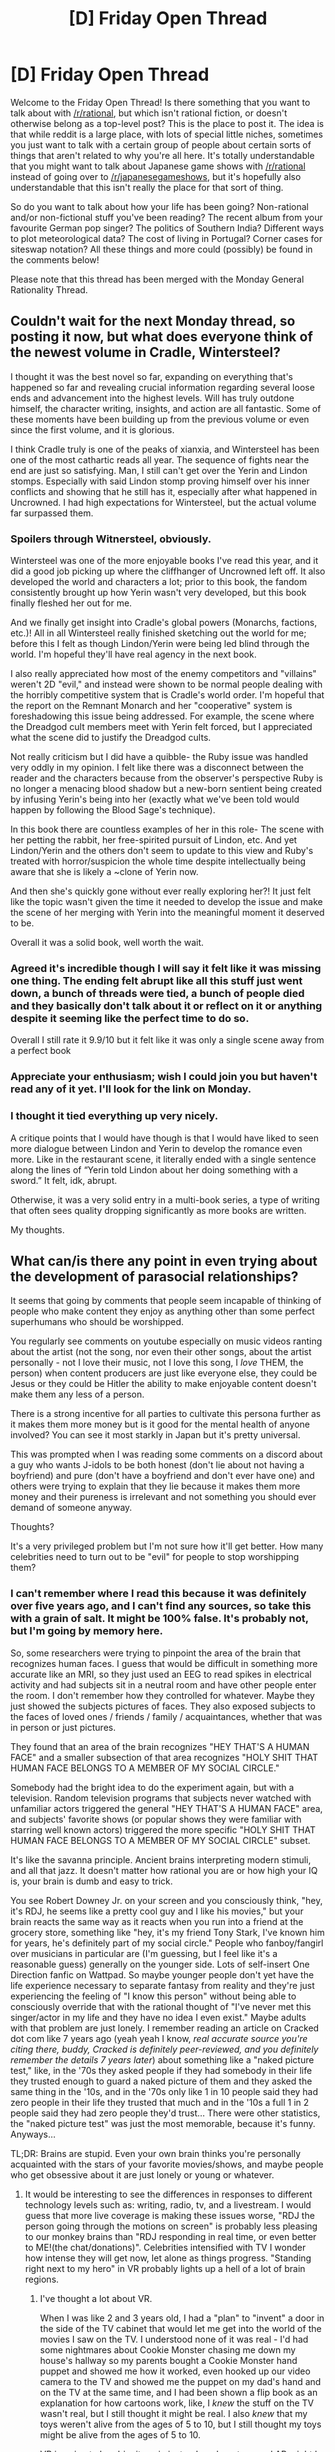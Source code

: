 #+TITLE: [D] Friday Open Thread

* [D] Friday Open Thread
:PROPERTIES:
:Author: AutoModerator
:Score: 22
:DateUnix: 1602255940.0
:DateShort: 2020-Oct-09
:END:
Welcome to the Friday Open Thread! Is there something that you want to talk about with [[/r/rational]], but which isn't rational fiction, or doesn't otherwise belong as a top-level post? This is the place to post it. The idea is that while reddit is a large place, with lots of special little niches, sometimes you just want to talk with a certain group of people about certain sorts of things that aren't related to why you're all here. It's totally understandable that you might want to talk about Japanese game shows with [[/r/rational]] instead of going over to [[/r/japanesegameshows]], but it's hopefully also understandable that this isn't really the place for that sort of thing.

So do you want to talk about how your life has been going? Non-rational and/or non-fictional stuff you've been reading? The recent album from your favourite German pop singer? The politics of Southern India? Different ways to plot meteorological data? The cost of living in Portugal? Corner cases for siteswap notation? All these things and more could (possibly) be found in the comments below!

Please note that this thread has been merged with the Monday General Rationality Thread.


** Couldn't wait for the next Monday thread, so posting it now, but what does everyone think of the newest volume in Cradle, Wintersteel?

I thought it was the best novel so far, expanding on everything that's happened so far and revealing crucial information regarding several loose ends and advancement into the highest levels. Will has truly outdone himself, the character writing, insights, and action are all fantastic. Some of these moments have been building up from the previous volume or even since the first volume, and it is glorious.

I think Cradle truly is one of the peaks of xianxia, and Wintersteel has been one of the most cathartic reads all year. The sequence of fights near the end are just so satisfying. Man, I still can't get over the Yerin and Lindon stomps. Especially with said Lindon stomp proving himself over his inner conflicts and showing that he still has it, especially after what happened in Uncrowned. I had high expectations for Wintersteel, but the actual volume far surpassed them.
:PROPERTIES:
:Author: TheTruthVeritas
:Score: 7
:DateUnix: 1602274869.0
:DateShort: 2020-Oct-09
:END:

*** *Spoilers through Witnersteel, obviously.*

Wintersteel was one of the more enjoyable books I've read this year, and it did a good job picking up where the cliffhanger of Uncrowned left off. It also developed the world and characters a lot; prior to this book, the fandom consistently brought up how Yerin wasn't very developed, but this book finally fleshed her out for me.

And we finally get insight into Cradle's global powers (Monarchs, factions, etc.)! All in all Wintersteel really finished sketching out the world for me; before this I felt as though Lindon/Yerin were being led blind through the world. I'm hopeful they'll have real agency in the next book.

I also really appreciated how most of the enemy competitors and "villains" weren't 2D "evil," and instead were shown to be normal people dealing with the horribly competitive system that is Cradle's world order. I'm hopeful that the report on the Remnant Monarch and her "cooperative" system is foreshadowing this issue being addressed. For example, the scene where the Dreadgod cult members meet with Yerin felt forced, but I appreciated what the scene did to justify the Dreadgod cults.

Not really criticism but I did have a quibble- the Ruby issue was handled very oddly in my opinion. I felt like there was a disconnect between the reader and the characters because from the observer's perspective Ruby is no longer a menacing blood shadow but a new-born sentient being created by infusing Yerin's being into her (exactly what we've been told would happen by following the Blood Sage's technique).

In this book there are countless examples of her in this role- The scene with her petting the rabbit, her free-spirited pursuit of Lindon, etc. And yet Lindon/Yerin and the others don't seem to update to this view and Ruby's treated with horror/suspicion the whole time despite intellectually being aware that she is likely a ~clone of Yerin now.

And then she's quickly gone without ever really exploring her?! It just felt like the topic wasn't given the time it needed to develop the issue and make the scene of her merging with Yerin into the meaningful moment it deserved to be.

Overall it was a solid book, well worth the wait.
:PROPERTIES:
:Author: WhispersOfSeaSpiders
:Score: 3
:DateUnix: 1602342022.0
:DateShort: 2020-Oct-10
:END:


*** Agreed it's incredible though I will say it felt like it was missing one thing. The ending felt abrupt like all this stuff just went down, a bunch of threads were tied, a bunch of people died and they basically don't talk about it or reflect on it or anything despite it seeming like the perfect time to do so.

Overall I still rate it 9.9/10 but it felt like it was only a single scene away from a perfect book
:PROPERTIES:
:Author: Areign
:Score: 2
:DateUnix: 1602319320.0
:DateShort: 2020-Oct-10
:END:


*** Appreciate your enthusiasm; wish I could join you but haven't read any of it yet. I'll look for the link on Monday.
:PROPERTIES:
:Author: narfanator
:Score: 1
:DateUnix: 1602288151.0
:DateShort: 2020-Oct-10
:END:


*** I thought it tied everything up very nicely.

A critique points that I would have though is that I would have liked to seen more dialogue between Lindon and Yerin to develop the romance even more. Like in the restaurant scene, it literally ended with a single sentence along the lines of “Yerin told Lindon about her doing something with a sword.” It felt, idk, abrupt.

Otherwise, it was a very solid entry in a multi-book series, a type of writing that often sees quality dropping significantly as more books are written.

My thoughts.
:PROPERTIES:
:Author: Adventurous_Push4456
:Score: 1
:DateUnix: 1602485352.0
:DateShort: 2020-Oct-12
:END:


** What can/is there any point in even trying about the development of parasocial relationships?

It seems that going by comments that people seem incapable of thinking of people who make content they enjoy as anything other than some perfect superhumans who should be worshipped.

You regularly see comments on youtube especially on music videos ranting about the artist (not the song, nor even their other songs, about the artist personally - not I love their music, not I love this song, I /love/ THEM, the person) when content producers are just like everyone else, they could be Jesus or they could be Hitler the ability to make enjoyable content doesn't make them any less of a person.

There is a strong incentive for all parties to cultivate this persona further as it makes them more money but is it good for the mental health of anyone involved? You can see it most starkly in Japan but it's pretty universal.

This was prompted when I was reading some comments on a discord about a guy who wants J-idols to be both honest (don't lie about not having a boyfriend) and pure (don't have a boyfriend and don't ever have one) and others were trying to explain that they lie because it makes them more money and their pureness is irrelevant and not something you should ever demand of someone anyway.

Thoughts?

It's a very privileged problem but I'm not sure how it'll get better. How many celebrities need to turn out to be "evil" for people to stop worshipping them?
:PROPERTIES:
:Author: RMcD94
:Score: 5
:DateUnix: 1602275361.0
:DateShort: 2020-Oct-09
:END:

*** I can't remember where I read this because it was definitely over five years ago, and I can't find any sources, so take this with a grain of salt. It might be 100% false. It's probably not, but I'm going by memory here.

So, some researchers were trying to pinpoint the area of the brain that recognizes human faces. I guess that would be difficult in something more accurate like an MRI, so they just used an EEG to read spikes in electrical activity and had subjects sit in a neutral room and have other people enter the room. I don't remember how they controlled for whatever. Maybe they just showed the subjects pictures of faces. They also exposed subjects to the faces of loved ones / friends / family / acquaintances, whether that was in person or just pictures.

They found that an area of the brain recognizes "HEY THAT'S A HUMAN FACE" and a smaller subsection of that area recognizes "HOLY SHIT THAT HUMAN FACE BELONGS TO A MEMBER OF MY SOCIAL CIRCLE."

Somebody had the bright idea to do the experiment again, but with a television. Random television programs that subjects never watched with unfamiliar actors triggered the general "HEY THAT'S A HUMAN FACE" area, and subjects' favorite shows (or popular shows they were familiar with starring well known actors) triggered the more specific "HOLY SHIT THAT HUMAN FACE BELONGS TO A MEMBER OF MY SOCIAL CIRCLE" subset.

It's like the savanna principle. Ancient brains interpreting modern stimuli, and all that jazz. It doesn't matter how rational you are or how high your IQ is, your brain is dumb and easy to trick.

You see Robert Downey Jr. on your screen and you consciously think, "hey, it's RDJ, he seems like a pretty cool guy and I like his movies," but your brain reacts the same way as it reacts when you run into a friend at the grocery store, something like "hey, it's my friend Tony Stark, I've known him for years, he's definitely part of my social circle." People who fanboy/fangirl over musicians in particular are (I'm guessing, but I feel like it's a reasonable guess) generally on the younger side. Lots of self-insert One Direction fanfic on Wattpad. So maybe younger people don't yet have the life experience necessary to separate fantasy from reality and they're just experiencing the feeling of "I know this person" without being able to consciously override that with the rational thought of "I've never met this singer/actor in my life and they have no idea I even exist." Maybe adults with that problem are just lonely. I remember reading an article on Cracked dot com like 7 years ago (yeah yeah I know, /real accurate source you're citing there, buddy, Cracked is definitely peer-reviewed, and you definitely remember the details 7 years later/) about something like a "naked picture test," like, in the '70s they asked people if they had somebody in their life they trusted enough to guard a naked picture of them and they asked the same thing in the '10s, and in the '70s only like 1 in 10 people said they had zero people in their life they trusted that much and in the '10s a full 1 in 2 people said they had zero people they'd trust... There were other statistics, the "naked picture test" was just the most memorable, because it's funny. Anyways...

TL;DR: Brains are stupid. Even your own brain thinks you're personally acquainted with the stars of your favorite movies/shows, and maybe people who get obsessive about it are just lonely or young or whatever.
:PROPERTIES:
:Author: ElizabethRobinThales
:Score: 13
:DateUnix: 1602283846.0
:DateShort: 2020-Oct-10
:END:

**** It would be interesting to see the differences in responses to different technology levels such as: writing, radio, tv, and a livestream. I would guess that more live coverage is making these issues worse, "RDJ the person going through the motions on screen" is probably less pleasing to our monkey brains than "RDJ responding in real time, or even better to ME!(the chat/donations)". Celebrities intensified with TV I wonder how intense they will get now, let alone as things progress. "Standing right next to my hero" in VR probably lights up a hell of a lot of brain regions.
:PROPERTIES:
:Author: RetardedWabbit
:Score: 4
:DateUnix: 1602288673.0
:DateShort: 2020-Oct-10
:END:

***** I've thought a lot about VR.

When I was like 2 and 3 years old, I had a "plan" to "invent" a door in the side of the TV cabinet that would let me get into the world of the movies I saw on the TV. I understood none of it was real - I'd had some nightmares about Cookie Monster chasing me down my house's hallway so my parents bought a Cookie Monster hand puppet and showed me how it worked, even hooked up our video camera to the TV and showed me the puppet on my dad's hand and on the TV at the same time, and I had been shown a flip book as an explanation for how cartoons work, like, I /knew/ the stuff on the TV wasn't real, but I still thought it might be real. I also /knew/ that my toys weren't alive from the ages of 5 to 10, but I still thought my toys might be alive from the ages of 5 to 10.

VR is going to be ubiquitous in just a decade or two, and AR might be even more ubiquitouser even sooner. Some parents let literal babies - like, literal 1-year-olds - use smartphones and tablets. There's no way too-young kids aren't going to be using VR/AR, and there's no way it's not going to confuse the everloving hell out of them. If I'd had access to the type of AR we're going to have in 2027 when I was 3... who knows. The '30s are gonna be interesting.
:PROPERTIES:
:Author: ElizabethRobinThales
:Score: 5
:DateUnix: 1602292141.0
:DateShort: 2020-Oct-10
:END:


***** The writing thing is interesting to me as well. I barely watch any TV, but I've at times developed far too much attachment to fictional characters in books or webserials.
:PROPERTIES:
:Author: BavarianBarbarian_
:Score: 1
:DateUnix: 1602337166.0
:DateShort: 2020-Oct-10
:END:


**** 10s like 1910 or 2010?

I am fascinated by that information that people see celebrities as within their monkey sphere but it makes total sense. If you do find those studies do share

How do you combat something so biologically ingrained?

Unless you have lucky parents no one teaches young people that celebrities are real people and not their friends and no one warns them about the dangers of their best friend being a youtube millionaire who has never heard of them.

As more and more content gets produced will parasocial relationships keep replacing ordinary ones so eventually everyone will have no one they trust because the only friends they have are content producers who respond only when they donate thousand of pounds
:PROPERTIES:
:Author: RMcD94
:Score: 2
:DateUnix: 1602317501.0
:DateShort: 2020-Oct-10
:END:

***** The New '10s.
:PROPERTIES:
:Author: ElizabethRobinThales
:Score: 1
:DateUnix: 1602350784.0
:DateShort: 2020-Oct-10
:END:


*** I've always liked phrasing praise of artists as "I like your work." Doesn't link it to the art-liker's self-identity the way "I'm a fan" does, or focus on generic praise like a "You're amazing." Probably helps to whatever small degree phrasings shape perceptions. And people tend to use phrasings they've heard, so using it yourself lets it spread a little. That's a tiny tiny lever for social change, but it's the best one I have handy.
:PROPERTIES:
:Author: jtolmar
:Score: 7
:DateUnix: 1602296681.0
:DateShort: 2020-Oct-10
:END:

**** I agree.

I do think that language can influence your brain and your choice of language can be a vessel to make even greater change on yourself than just using the different word at first does but I do wonder how much of an impact it really has at the end of the day. It's not just a reflection but how much more than a reflection is it?

If we tore out pronouns from the English language for example, what would that mean for gender in ten years time that would have been different from how it was before?
:PROPERTIES:
:Author: RMcD94
:Score: 4
:DateUnix: 1602351013.0
:DateShort: 2020-Oct-10
:END:


*** The halo effect of celebrities and leaders has always existed, although live streaming may be making it more intense and widespread. People developing cult followings certainly isn't new, and I'm not even sure the number of "cult followers" has actually increased, they could just be louder now due to the internet. The #1 thing we need to do is take steps to reduce social isolation, issues with parasocial relationships are a symptom of this larger problem.

Changes in technology and culture have led to people becoming more and more isolated. Every study I've seen has shown that decreasing time around others decreases well being, even for introverts. We are all trending in that direction. Working on reducing physical isolation is the clearest answer: we can take concrete steps to improve it with low risk.

A messier problem is cultural isolation: locally we are more fragmented than ever. People don't share the same world views and interests as much any more. Social media bubbles are part of this but in general we have more and more niche hobbies and communities. The most harmful example is politics: people have wildly different foundations for their politics now more than ever. On the less extreme end this generally reduces the quality of time spent with others and the drive to do so, we just don't have as much in common to talk about compared to the past. Trying to fix this would be a nightmare.

Japan is a painful example: there's a culture of isolation, anti-social cultural trends (no judgement, but treating the opposite sex extremely differently halves your social opportunities), and the largest social force remaining is the workplace, which benefits from the culture. I also don't think blaming the J-idols and telling them to make sacrifices by being more real is the best way. You should blame the industry for building them up like this and not protecting them. The industry should work to reduce the harm they get when they are more real, and you should try to change the fan culture.

My priorities of interventions:

1. Education: it's cheap, effective, and low risk. Post Maslow's hierarchy pyramids everywhere with socialization emphasized, social health experts etc. Teach people that they should schedule X social time a week just like exercise, and hope for better success.
2. Increase availability: Do interventions to increase the availability/acceptability of social events. Right now these would have to be online, but later the options are endless. There's tons of room for easy improvements.
3. Reduce isolation incentives: trickier, hard to balance, and unlikely to happen. I would target specific industries and work to remove the incentives for them to increase the isolation of people. Forcing more transparency is "easy" and good for citizens.

Thanks for reading my rant! I've thought a lot about social isolation issues, after I realized I myself am having problems with it and that they don't improve over time by default. Water is wet, if you do nothing nothing changes. If anyone wants to talk personal plans I'd be happy to share as a young avoidant person.
:PROPERTIES:
:Author: RetardedWabbit
:Score: 5
:DateUnix: 1602287814.0
:DateShort: 2020-Oct-10
:END:


*** I prefer to maintain an idealized version of an author/content creator in my mind. Doing so enables me to get immersed in enjoying their creation without intrusive negative thoughts spoiling the moment.

That said, I fully understand that human beings are not perfect, and very, very few live up to the ideal. Therefore, 90% of the time I strive to keep my interaction with the artist, and knowledge of their personal views, to a minimum.

The other 10% of the time, I follow the artist's social media presence because of all of the following: a) they are unfailingly honest, down to earth, and courteous in all online interaction, b) they avoid sharing any details of their personal life, and c) they avoid expressing religious or political views.

That's all a content creator needs to do to maintain my distant admiration.
:PROPERTIES:
:Author: chiruochiba
:Score: 3
:DateUnix: 1602282114.0
:DateShort: 2020-Oct-10
:END:


*** The human brain is a neural network. Neural networks work on the basis of pattern recognition.

...it's amazing how much of human thought that explains. Take this example, for instance.

When you meet a good person, who you /know/ is a good person, then you feel betterl there is a good person in the area, who does good thing, therefore the odds are that /good things are going to happen/ and you feel (at least a little) good in anticipation already.

But this is a pattern. You meet a good person, you feel good. Therefore, if someone does something that makes you feel good, they are a good person. (Yes, I know the logic here is flawed. But it's a /pattern/.) Now, here's this guy who makes content that you enjoy. That is to say, he makes you feel good. Therefore, says the pattern-recognising human brain, he /must/ be a good person!

...which is why it's a shock when he turns out to be a rampant bigot (because the human brain does not like to be /wrong/). Suddenly, all that content that you enjoyed is tainted by association (because it made you /wrong/) and you feel personally attacked and betrayed (because he did something that made you /wrong!/ It must have been deliberate!) and you can no longer enjoy that content - or even things that remind you of that content (because it reminds you of a time when you were /wrong/).
:PROPERTIES:
:Author: CCC_037
:Score: 2
:DateUnix: 1602493323.0
:DateShort: 2020-Oct-12
:END:


** So, anyone else here playing Genshin Impact?
:PROPERTIES:
:Author: sl236
:Score: 2
:DateUnix: 1602262118.0
:DateShort: 2020-Oct-09
:END:

*** I am! It's really beautiful and surprisingly fun for a F2P game. It'll also be interesting to see how successfully they can merge open world JRPG and Gatcha elements. Though I am worried that with the next update not coming until mid-November the game will die off really fast.

What do you think of it so far?
:PROPERTIES:
:Author: ExiledQuixoticMage
:Score: 5
:DateUnix: 1602263533.0
:DateShort: 2020-Oct-09
:END:

**** Agreed on the absolutely beautiful - I'm still enjoying just roving around the map. Really hoping they get some different biomes next update, mind :)
:PROPERTIES:
:Author: sl236
:Score: 2
:DateUnix: 1602263806.0
:DateShort: 2020-Oct-09
:END:


*** I've been playing it, but I might be taking a break until the next update.

Hit AR30 last night and the amount of grind it's asking for combined with everything being gated behind resin isn't very appealing.

The multiplayer being so limited is a bummer also. I have a few friends also playing, and I'd love to be able to hit Spiral Abyss with them.
:PROPERTIES:
:Author: Badewell
:Score: 3
:DateUnix: 1602266154.0
:DateShort: 2020-Oct-09
:END:


** So I posted last week about making a new subreddit, and I got a lot of discussion on it, and it made me realize that my idea of what I wanted for it is somewhat nebulous. Suggestions ranged from "Don't, we don't need to split the sub" to making the new sub '[[/r/ratadj][r/ratadj]]', but I don't think I had a good enough idea of what I wanted at the time.

The reason I spend a lot of time on this sub isn't because I try to read rational works, it's because this is one of the few subs that doesn't care about medium or genre, and the weekly recommendation threads always have excellent content at high volume. I'd say I have a rational slant, but it certainly isn't everything I read, or want to.

I don't want a sub that contains a subset of this subreddit, as this sub is inactive enough already. I think I want a sub that's everything on this sub and more: Less targeted towards 'rational' works entirely, to form a new community that includes all sorts of well-written fiction, from entirely rational webserials, to mainstream published novels, to webcomics that hardly make any logical sense at all. I just want well-written fiction with depth, in whatever form they may take.

So with that, what does everyone think about [[/r/DeepFiction]]? I've gone ahead and created the sub, but I don't want to try and split the sub if we're worried about that (I think most initial posts are going to be crossposts or links, to not steal discussion) and have set it to restricted while I try and build it out correctly with community input.
:PROPERTIES:
:Author: TacticalTable
:Score: 1
:DateUnix: 1602264378.0
:DateShort: 2020-Oct-09
:END:

*** Tbh, it might be easier trying to rope the mods into something. Like if they had automod comment "non/less rational work goes here" in the monday rec thread as a comment to the main post, that'd be a balance between finding new works without having to build up a new subreddit for it all. If that works out well, then you've got a base community to open the new subreddit with.
:PROPERTIES:
:Author: gramineous
:Score: 9
:DateUnix: 1602314518.0
:DateShort: 2020-Oct-10
:END:


*** This sub seems to already include the works that you're looking for, so I'm not sure what new space is needed. Is it just wanting a more accurate name for what's already here? Would a sidebar update be more effective?
:PROPERTIES:
:Author: jtolmar
:Score: 10
:DateUnix: 1602296866.0
:DateShort: 2020-Oct-10
:END:

**** A bit of a more accurate name for the sub, I suppose, given that 'well written fiction with depth' is far more than just rational works. While a sidebar update might be beneficial, I think we're cutting out a portion of potential audience already by having such a specific sub name. I, anecdotally, basically never read sidebars unless I'm going to make an actual post. I wouldn't have stayed on this sub for more than a few minutes (especially not long enough to see that it's far more than just 'rational fiction') if not for my general interest in such works. I think the only reason I found this sub was from WorthTheCandle getting posted elsewhere?
:PROPERTIES:
:Author: TacticalTable
:Score: 2
:DateUnix: 1602297902.0
:DateShort: 2020-Oct-10
:END:


*** [deleted]
:PROPERTIES:
:Score: 3
:DateUnix: 1602273416.0
:DateShort: 2020-Oct-09
:END:

**** Yeah, this sub is pretty well curated, which is part of why it's grown beyond its stated purpose imo. I'm going to think more about what I want to initial 'example' fictions to be, then try and (acceptably) advertise the sub on relevant subs.
:PROPERTIES:
:Author: TacticalTable
:Score: 2
:DateUnix: 1602274012.0
:DateShort: 2020-Oct-09
:END:
